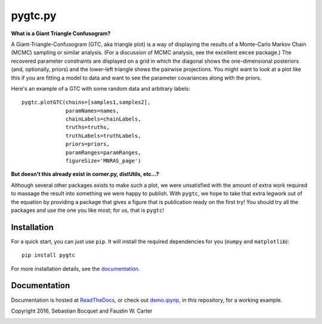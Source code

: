 pygtc.py
=========

**What is a Giant Triangle Confusogram?**

A Giant-Triangle-Confusogram (GTC, aka triangle plot) is a way of
displaying the results of a Monte-Carlo Markov Chain (MCMC) sampling or similar
analysis. (For a discussion of MCMC analysis, see the excellent ``emcee``
package.) The recovered parameter constraints are displayed on a grid in which
the diagonal shows the one-dimensional posteriors (and, optionally, priors) and
the lower-left triangle shows the pairwise projections. You might want to look
at a plot like this if you are fitting a model to data and want to see the
parameter covariances along with the priors.

Here's an example of a GTC with some random data and arbitrary labels::

  pygtc.plotGTC(chains=[samples1,samples2],
                paramNames=names,
                chainLabels=chainLabels,
                truths=truths,
                truthLabels=truthLabels,
                priors=priors,
                paramRanges=paramRanges,
                figureSize='MNRAS_page')

.. image:: ./docs/_static/demo_files/demo_9_0.png

**But doesn't this already exist in corner.py, distUtils, etc...?**

Although several other packages exists to make such a plot, we were unsatisfied
with the amount of extra work required to massage the result into something we
were happy to publish. With ``pygtc``, we hope to take that extra legwork out of
the equation by providing a package that gives a figure that is publication
ready on the first try! You should try all the packages and use the one you like
most; for us, that is ``pygtc``!

Installation
------------
For a quick start, you can just use ``pip``. It will install the required
dependencies for you (``numpy`` and ``matplotlib``)::

  pip install pygtc

For more installation details, see the `documentation <http://pygtc.readthedocs.io/>`_.

Documentation
-------------
Documentation is hosted at `ReadTheDocs <http://pygtc.readthedocs.io/>`_,
or check out `demo.ipynp <https://github.com/SebastianBocquet/pygtc/blob/master/demo.ipynb>`_,
in this repository, for a working example.


Copyright 2016, Sebastian Bocquet and Faustin W. Carter

.. image:: https://zenodo.org/badge/DOI/10.5281/zenodo.159091.svg
   :target: https://doi.org/10.5281/zenodo.159091
   
